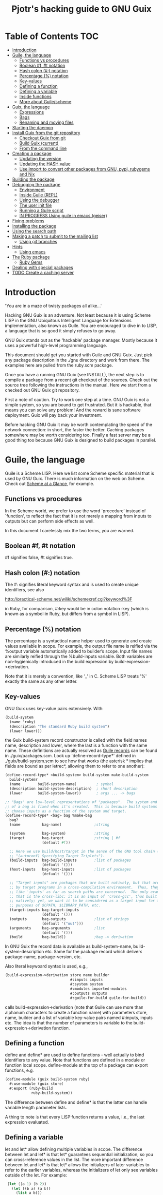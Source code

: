 #+TITLE: Pjotr's hacking guide to GNU Guix

* Table of Contents                                                     :TOC:
 - [[#introduction][Introduction]]
 - [[#guile-the-language][Guile, the language]]
     - [[#functions-vs-procedures][Functions vs procedures]]
     - [[#boolean-f-t-notation][Boolean #f, #t notation]]
     - [[#hash-colon--notation][Hash colon (#:) notation]]
     - [[#percentage--notation][Percentage (%) notation]]
     - [[#key-values][Key-values]]
     - [[#defining-a-function][Defining a function]]
     - [[#defining-a-variable][Defining a variable]]
     - [[#inside-functions][Inside functions]]
     - [[#more-about-guilescheme][More about Guile/scheme]]
 - [[#guix-the-language][Guix, the language]]
     - [[#expressions][Expressions]]
     - [[#bags][Bags]]
     - [[#renaming-and-moving-files][Renaming and moving files]]
 - [[#starting-the-daemon][Starting the daemon]]
 - [[#install-guix-from-the-git-repository][Install Guix from the git repository]]
     - [[#checkout-guix-from-git][Checkout Guix from git]]
     - [[#build-guix-current][Build Guix (current)]]
     - [[#from-the-command-line][From the command line]]
 - [[#creating-a-package][Creating a package]]
     - [[#updating-the-version][Updating the version]]
     - [[#updating-the-hash-value][Updating the HASH value]]
     - [[#use-import-to-convert-other-packages-from-gnu-pypi-rubygems-and-nix][Use import to convert other packages from GNU, pypi, rubygems and Nix]]
 - [[#building-the-package][Building the package]]
 - [[#debugging-the-package][Debugging the package]]
     - [[#environment][Environment]]
     - [[#inside-guile-repl][Inside Guile (REPL)]]
     - [[#using-the-debugger-][Using the debugger ]]
     - [[#the-user-init-file][The user init file]]
     - [[#running-a-guile-script][Running a Guile script]]
     - [[#in-progress-using-guile-in-emacs-geiser][IN PROGRESS Using guile in emacs (geiser)]]
 - [[#fixing-problems][Fixing problems]]
 - [[#installing-the-package][Installing the package]]
 - [[#using-the-search-path][Using the search path]]
 - [[#making-a-patch-to-submit-to-the-mailing-list][Making a patch to submit to the mailing list]]
     - [[#using-git-branches][Using git branches]]
 - [[#hints][Hints]]
     - [[#using-emacs][Using emacs]]
 - [[#the-ruby-package][The Ruby package]]
     - [[#ruby-gems][Ruby Gems]]
 - [[#dealing-with-special-packages][Dealing with special packages]]
 - [[#todo-create-a-caching-server][TODO Create a caching server]]

* Introduction

'You are in a maze of twisty packages all alike...'

Hacking GNU Guix is an adventure. Not least because it is using Scheme
LISP in the GNU Ubiquitous Intelligent Language for Extensions
implementation, also known as Guile. You are encouraged to dive in to
LISP, a language that is so good it simply refuses to go away.

GNU Guix stands out as the 'hackable' package manager. Mostly because
it uses a powerful high-level programming language.

This document should get you started with Guile and GNU Guix. Just pick
any package description in the ./gnu directory and work from there. The
examples here are pulled from the ruby.scm package.

Once you have a running GNU Guix (see INSTALL), the next step is to
compile a package from a recent git checkout of the sources. Check out
the source tree following the instructions in the manual. Here we
start from a checked out GNU Guix git repository.

First a note of caution. Try to work one step at a time. GNU Guix is not
a simple system, so you are bound to get frustrated. But it is hackable,
that means you can solve any problem! And the reward is sane software
deployment. Guix will pay back your investment.

Before hacking GNU Guix it may be worth contemplating the speed of the
network connection: in short, the faster the better. Caching packages
somewhere may be worth considering too. Finally a fast server may be a
good thing too because GNU Guix is designed to build packages in parallel.

* Guile, the language

Guile is a Scheme LISP. Here we list some Scheme specific material that is used
by GNU Guix. There is much information on the web on Scheme. Check out 
[[http://www.troubleshooters.com/codecorn/scheme_guile/hello.htm][Scheme at a Glance]], for example.

** Functions vs procedures

In the Scheme world, we prefer to use the word `procedure' instead of
`function', to reflect the fact that it is not merely a mapping from
inputs to outputs but can perform side effects as well.

In this document I carelessly mix the two terms, you are warned.

** Boolean #f, #t notation

#f signifies false, #t signifies true.

** Hash colon (#:) notation

The #: signifies literal keyword syntax and is used to 
create unique identifiers, see also

  http://practical-scheme.net/wiliki/schemexref.cgi?keyword%3F

in Ruby, for comparison, #:key would be in colon notation :key (which
is known as a symbol in Ruby, but differs from a symbol in LISP).

** Percentage (%) notation

The percentage is a syntactical name helper used to generate and
create values available in scope.  For example, the output file name
is reified via the %output variable automatically added to builder’s
scope. Input file names are similarly reified through the
%build-inputs variable. Both variables are non-hygienically introduced
in the build expression by build-expression->derivation.

Note that it is merely a convention, like '_' in C.  Scheme LISP treats '%'
exactly the same as any other letter.

** Key-values

GNU Guix uses key-value pairs extensively. With

#+begin_src scheme
  (build-system
    (name 'ruby)
    (description "The standard Ruby build system")
    (lower lower)))
#+end_src

the Guix build-system record constructor is called with the field
names name, description and lower, where the last is a function with
the same name. These definitions are actually resolved as [[http://www.scheme.com/tspl4/records.html][Guile
records]] can be found in ./guix/packages.scm.  Look up
'define-record-type*' defined in ./guix/build-system.scm to see how
that works (the asterisk * implies that fields are bound as per
letrec*, allowing them to refer to one another):

#+begin_src scheme
(define-record-type* <build-system> build-system make-build-system
  build-system?
  (name        build-system-name)         ; symbol
  (description build-system-description)  ; short description
  (lower       build-system-lower))       ; args ... -> bags

;; "Bags" are low-level representations of "packages".  The system and target
;; of a bag is fixed when it's created.  This is because build systems may
;; choose inputs as a function of the system and target.
(define-record-type* <bag> bag %make-bag
  bag?
  (name          bag-name)               ;string

  (system        bag-system)             ;string
  (target        bag-target              ;string | #f
                 (default #f))

  ;; Here we use build/host/target in the sense of the GNU tool chain (info
  ;; "(autoconf) Specifying Target Triplets").
  (build-inputs  bag-build-inputs        ;list of packages
                 (default '()))
  (host-inputs   bag-host-inputs         ;list of packages
                 (default '()))

  ;; "Target inputs" are packages that are built natively, but that are used
  ;; by target programs in a cross-compilation environment.  Thus, they act
  ;; like 'inputs' as far as search paths are concerned.  The only example of
  ;; that is the cross-libc: it is an input of 'cross-gcc', thus built
  ;; natively; yet, we want it to be considered as a target input for the
  ;; purposes of $CPATH, $LIBRARY_PATH, etc.
  (target-inputs bag-target-inputs
                 (default '()))
  (outputs       bag-outputs             ;list of strings
                 (default '("out")))
  (arguments     bag-arguments           ;list
                 (default '()))
  (build         bag-build))             ;bag -> derivation
#+end_src

In GNU Guix the record data is available as build-system-name,
build-system-description etc. Same for the package record which
delivers package-name, package-version, etc. 

Also literal keywoard syntax is used, e.g.,

#+begin_src scheme
  (build-expression->derivation store name builder
                                #:inputs inputs
                                #:system system
                                #:modules imported-modules
                                #:outputs outputs
                                #:guile-for-build guile-for-build))
#+end_src

calls build-expression->derivation (note that Guile can
use more than alphanum characters to create a function name) with
parameters store, name, builder and a list of variable key-value pairs
named #:inputs, inputs etc. The idea is that the number of parameters
is variable to the build-expression->derivation function.

** Defining a function

define and define* are used to define functions - well actually to
bind identifiers to any value. Note that functions are defined in a
module or function local scope. define-module at the top of a package
can export functions, e.g.

#+begin_src scheme
  (define-module (guix build-system ruby)
    #:use-module (guix store)
    #:export (ruby-build
              ruby-build-system))
#+end_src

The difference between define and define* is that the latter can handle
variable length parameter lists.

A thing to note is that every LISP function returns a value, i.e., the last
expression evaluated.

** Defining a variable

let and let* allow defining multiple variables in scope. The
difference between let and let* is that let* guarantees sequential
initialization, so you can cross-reference values in the list. The
more important difference between let and let* is that let* allows the
initializers of later variables to refer to the earlier variables,
whereas the initializers of let only see variables outside of the let.
For example:

#+begin_src scheme
      (let ((a 1) (b 2))
        (let ((b a) (a b))
          (list a b)))

     returns (2 1), but if the inner let is replaced with let*, then it
     will return (1 1).
#+end_src

** Inside functions

One thing to note is the extensive use of backquote in GNU
Guix. Backquote (quasiquote in Scheme LISP jargon) is like quote, but
selected subexpressions are evaluated. These are assigned with a
comma (an unquote), e.g.

#+begin_src scheme
       (ruby-build #:name ,name
                   #:source ,(match (assoc-ref inputs "source")
                               (((? derivation? source))
                                (derivation->output-path source))
                               ((source)
                                source)
                               (source
                                source))
                   #:system ,system
                   #:test-target ,test-target
                   #:tests? ,tests?
                   #:phases ,phases
#+end_src

Note match operator which is used for expression matching. Here 'source'
is matched to pull out the source path and generate a #:source key-value pair.

When ,@ is used (shorthand for unquote-splicing), e.g. in

#+begin_src scheme
         (host-inputs `(,@(if source
                              `(("source" ,source))
                              '())
                        ,@inputs

                        ;; Keep the standard inputs of 'gnu-build-system'.
                        ,@(standard-packages)))
#+end_src

it indicates an expression to be evaluated and the elements of the
returned list inserted (the resulting list is 'spliced in').

** More about Guile/scheme

Use your editor to jump to function definitions inside the GNU Guix
source tree. With emacs you can use 'ctags -R -e' in the base
directory and load the TAGS file.  Jump to a tag with M-x find-tag. If
that does not find the tag, look the function up in the Guile manual.

Guile/scheme is a minimalistic implementation of LISP (though Guile is
moderately large for a Scheme). This means it is pretty easy to learn
the language.  To read up on available functionality, read the Guile
manual online or in PDF. The procedure index contains all available
function calls for the language.

Running Guile stand-alone is easy using a command line REPL or inside emacs.
That allows you to play with language features, as well as call 
GNU Guix functionality directly.

* Guix, the language

GNU Guix is not a language per se. But as they say, LISP is used to
create a new language for every purpose (using macros). So here we
list some of the commonly used macros.

** Expressions

A good explanation of expressions (a derivation in Nix-speak) and how
they are implemented can be found on [[https://en.wikisource.org/wiki/Functional_Package_Management_with_Guix/Build_expressions_and_package_descriptions][Wikisource]]. Actually at the low 
level an expression returns a derivation variable or structure.

** Bags

Recently GNU Guix introduced bags as an intermediate form between packages
and derivations. A bag includes all the implicit inputs which is useful 
for processing.

** Renaming and moving files

Replace the install phase with a function that adds /bin to outputs
and makes sure to make the directory and copy a file named mpc123 into
bin:

#+begin_src scheme
    (alist-replace
     'install
     (lambda* (#:key outputs #:allow-other-keys)
       (let* ((out (assoc-ref outputs "out"))
              (bin (string-append out "/bin")))
         (mkdir-p bin)
         (copy-file (string-append bin "/mpc123") (string-append bin "/mpc123"))))
#+end_src

*** TODO show the newer 'modify-phases' syntax instead

* Starting the daemon

Do not forget to start the daemon

#+begin_src scheme
  guix-daemon --build-users-group=guix-builder
#+end_src

The daemon runs ar root, the actual build processes run as unprivileged users.

* Install Guix from the git repository

** Checkout Guix from git

Clone the Guix git repository with submodules (see ./INSTALL.org)

** Build Guix (current)

First build Guix from source so you can run guix from the
repository. See the section [[https://github.com/pjotrp/guix-notes/blob/master/INSTALL.org#building-gnu-guix-from-source-using-guix][Building GNU Guix from source]] in [[https://github.com/pjotrp/guix-notes/blob/master/INSTALL.org][INSTALL]].

** From the command line

Once you have Guix running you can pass it the path to the package repository:

#+begin_src sh
./pre-inst-env guix --load-path ./gnu 
#+end_src 
 
Mark comments:
        
I'm not sure what you're trying to do there.  When I run that command,
it says "unrecognized option '--load-path'".  Maybe you meant
something like this:

#+begin_src sh
  ./pre-inst-env guix package --load-path=./gnu [...]
#+end_src 

but that's not right either, because the <DIR> passed to --load-path
should be such that module (gnu packages foo) is located in
<DIR>/gnu/packages/foo.scm.  Anyway, it's not needed because
./pre-inst-env automatically adds the right paths to access the
packages within ./gnu/packages/*.scm.

* Creating a package
** Updating the version

The version is located in the package definition. E.g.

#+begin_src scheme
(define-public ruby-2.1
  (package (inherit ruby)
    (version "2.1.6")
    (source
     (origin
       (method url-fetch)
       (uri (string-append "http://cache.ruby-lang.org/pub/ruby/"
                           (version-major+minor version)
                           "/ruby-" version ".tar.bz2"))
       (sha256
        (base32
         "1r4bs8lfwsypbcf8j2lpv3by40729vp5mh697njizj97fjp644qy"))))
#+end_src

** Updating the HASH value

#+begin_src scheme
  guix download http://cache.ruby-lang.org/pub/ruby/2.1/ruby-2.1.3.tar.gz
#+end_src

** Use import to convert other packages from GNU, pypi, rubygems and Nix

Guix can read package definitions from other sources and write a Guix expression to stdout.
Make sure gnutls is installed (to avoid a JSON error) and

: guix package -i gnutls
: guix import pypi readline

prints out

#+begin_src scheme
(package
  (name "python-readline")
  (version "6.2.4.1")
  (source
    (origin
      (method url-fetch)
      (uri (string-append
             "https://pypi.python.org/packages/source/r/readline/readline-"
             version
             ".tar.gz"))
      (sha256
        (base32
          "01yi9cls19nglj0h172hhlf64chb0xj5rv1ca38yflpy7ph8c3z0"))))
  (build-system python-build-system)
  (inputs
    `(("python-setuptools" ,python-setuptools)))
  (home-page
    "http://github.com/ludwigschwardt/python-readline")
  (synopsis
    "The standard Python readline extension statically linked against the GNU readline library.")
  (description
    "The standard Python readline extension statically linked against the GNU readline library.")
  (license #f))
#+end_src scheme

** Dependencies

All software (except for the Linux kernel) depends on other software to build
or to run. Guix keeps track of them and by adding a dependency all underlying
dependencies get pulled in too. The build systems will pull in the usual dependencies,
but often you need to specify a few more. Guix understands the following inputs

1. *native-inputs*: required for building but not runtime - installing a
   package through a substitute won't install these inputs
2. *inputs*: installed in the store but not in the profile, as well as being
   present at build time
3. *propagated-inputs*: installed in the store and in the profile, as
   well as being present at build time

* Building the package

From a prebuilt guix in the source tree one can start with

#+begin_src scheme
  ./pre-inst-env guix package -A ruby
    ruby    1.8.7-p374      out     gnu/packages/ruby.scm:119:2
    ruby    2.1.6   out     gnu/packages/ruby.scm:91:2
    ruby    2.2.2   out     gnu/packages/ruby.scm:39:2
#+end_src

to see if the package compiles. Note that Guix contains three versions
of Ruby!  Next try the explicit package compile which should return
the destination

#+begin_src scheme
  ./pre-inst-env guix build -K -e '(@ (gnu packages ruby) ruby-2.1)' 
  /gnu/store/c13v73jxmj2nir2xjqaz5259zywsa9zi-ruby-2.1.6
#+end_src

* Debugging the package
** Environment

Before debugging it is important to have a clean environment. 

You can view the environment variable definitions Guix recommends with

: guix package --search-paths

Mine looks like:

#+begin_src sh
set|grep guix
  ACLOCAL_PATH=/home/pjotr/.guix-profile/share/aclocal
  BASH=/home/pjotr/.guix-profile/bin/bash
  CPATH=/home/pjotr/.guix-profile/include
  GUILE_LOAD_COMPILED_PATH=/home/pjotr/.guix-profile/share/guile/site/2.0
  GUILE_LOAD_PATH=/home/pjotr/.guix-profile/share/guile/site/2.0
  LIBRARY_PATH=/home/pjotr/.guix-profile/lib
  LOCPATH=/home/pjotr/.guix-profile/lib/locale
  PATH=/home/pjotr/.guix-profile/bin:/home/pjotr/.guix-profile/sbin
  PKG_CONFIG_PATH=/home/pjotr/.guix-profile/lib/pkgconfig
#+end_src

** Inside Guile (REPL)

With most packaging systems the only way to debug them is by sprinkling print
statements, using a debugger or hoping for the best (TM). The equivalent in
a guix expression would be, for example

#+begin_src scheme
 (pk 'ECHO (which "echo"))
#+end_src scheme

GNU Guix is written in scheme lisp with the GNU Guile interpreter/compiler. This means
code can be run and data can be inspected in the REPL.

From the command line with guile use the [[https://www.gnu.org/software/guile/manual/html_node/The-REPL.html][REPL]] like this:

#+begin_src scheme
  $ ./pre-inst-env guile
    GNU Guile 2.0.11
    Copyright (C) 1995-2014 Free Software Foundation, Inc.

  Enter `,help' for help.
  scheme@(guile-user)> 
  ;;; read-line support
  (use-modules (ice-9 readline))
  (activate-readline)
  ;;; help may come in useful
  ,help
  ;;; some LISP
  (define a 3)
  a
  ;;; $1 = 3
  ,pretty-print a
  ;;; $2 = 3
#+end_src 

Load guix (the leading comma interprets the command)

#+begin_src scheme
  ,use (gnu packages ruby)
  ,use (guix)
  ,use (guix build-system)
#+end_src

Note that the order of gnu/packages/ruby is simply the directory structure of the git
repository. Now start talking with the daemon

#+begin_src scheme
  (define s (open-connection))
  ruby
  ;;; $1 = #<package ruby-2.2.2 gnu/packages/ruby.scm:39 2ed9f00>
  ruby-2.1
  ;;; $1 = #<package ruby-2.1.6 gnu/packages/ruby.scm:91 36f10c0>
  (package-derivation s ruby)
  ;;; $2 = #<derivation /gnu/store/cvsq4yijavhv7vj7pk3ns0qmvvxdp935-ruby-2.2.2.drv => /gnu/store/66nc9miql9frizn0v02iq1siywsq65w5-ruby-2.2.2 3a9d7d0>
  ,pretty-print s
  ;;; $3 = #<build-daemon 256.14 32b7800>
#+end_src

*** Inspect package (and bag)

Let's inspect the package using the methods defined in guix/packages.scm

#+begin_src scheme
(define p ruby)
(package-name p)
;;; "ruby"
(package-inputs p)
;;; (("readline" #<package readline-6.3 gnu/packages/readline.scm:39 2aa2840>) 
;;; ("openssl" #<package openssl-1.0.2b gnu/packages/openssl.scm:30 2f15d80>) 
;;; ("libffi" #<package libffi-3.1 gnu/packages/libffi.scm:34 2b8b900>) 
;;; etc.
(package->bag p)
 

$22 = #<<bag> name: "ruby-2.2.2" system: "x86_64-linux" target: #f 
build-inputs: (
("source" #<origin "http://cache.ruby-lang.org/pub/ruby/2.2/ruby-2.2.2.tar.xz" 6az3luekwvyihzemdwa3zvzztftvpdbxbnte3kiockrsrekcirra () 36f28c0>)
("tar" #<package tar-1.28 gnu/packages/bootstrap.scm:145 3953540>)
("gzip" #<package gzip-1.6 gnu/packages/bootstrap.scm:145 39533c0>)
("bzip2" #<package bzip2-1.0.6 gnu/packages/bootstrap.scm:145 3953240>) 
("xz" #<package xz-5.0.4 gnu/packages/bootstrap.scm:145 39530c0>) 
("file" #<package file-5.22 gnu/packages/bootstrap.scm:145 395cf00>) 
("diffutils" #<package diffutils-3.3 gnu/packages/bootstrap.scm:145 395cd80>) 
("patch" #<package patch-2.7.5 gnu/packages/bootstrap.scm:145 395cc00>) 
("sed" #<package sed-4.2.2 gnu/packages/bootstrap.scm:145 395ca80>) 
("findutils" #<package findutils-4.4.2 gnu/packages/bootstrap.scm:145 395c900>)
("gawk" #<package gawk-4.1.1 gnu/packages/bootstrap.scm:145 395c780>)
("grep" #<package grep-2.21 gnu/packages/bootstrap.scm:145 39536c0>)
("coreutils" #<package coreutils-8.23 gnu/packages/bootstrap.scm:145 3953840>) 
("make" #<package make-4.1 gnu/packages/bootstrap.scm:145 3953a80>) 
("bash" #<package bash-4.3.33 gnu/packages/bootstrap.scm:145 3953e40>) 
("ld-wrapper" #<package ld-wrapper-0 gnu/packages/commencement.scm:644 39539c0>) 
("binutils" #<package binutils-2.25 gnu/packages/bootstrap.scm:145 394d3c0>) 
("gcc" #<package gcc-4.8.4 gnu/packages/commencement.scm:530 394d180>)
("libc" #<package glibc-2.21 gnu/packages/commencement.scm:454 394d600>) 
("locales" #<package glibc-utf8-locales-2.21 gnu/packages/commencement.scm:621 3953c00>)
) 
host-inputs: (
("readline" #<package readline-6.3 gnu/packages/readline.scm:39 2aa2840>)
("openssl" #<package openssl-1.0.2b gnu/packages/openssl.scm:30 2f15d80>) 
("libffi" #<package libffi-3.1 gnu/packages/libffi.scm:34 2b8b900>) 
("gdbm" #<package gdbm-1.11 gnu/packages/gdbm.scm:26 2b8b6c0>) 
("zlib" #<package zlib-1.2.7 gnu/packages/compression.scm:33 36f1c00>)
) 
target-inputs: () 
outputs: ("out") 
arguments: (#:system "x86_64-linux" #:test-target "test" #:parallel-tests? #f #:phases
(alist-cons-before (quote configure) (quote replace-bin-sh) 
  (lambda _ (substitute* (quote ("Makefile.in" "ext/pty/pty.c" "io.c"
"lib/mkmf.rb" "process.c" "test/rubygems/test_gem_ext_configure_builder.rb"
"test/rdoc/test_rdoc_parser.rb" "test/ruby/test_rubyoptions.rb"
"test/ruby/test_process.rb" "test/ruby/test_system.rb"
"tool/rbinstall.rb")) 
(("/bin/sh") (which "sh")))) %standard-phases)
)
build: #<procedure gnu-build (store name input-drvs #:key guile
outputs search-paths configure-flags make-flags out-of-source? tests?
test-target parallel-build? parallel-tests? patch-shebangs?
strip-binaries? strip-flags strip-directories validate-runpath? phases
locale system imported-modules modules substitutable?
allowed-references)>>
#+end_src scheme

where bag is the actual data that gets passed to the build system.

*** Store monad and G-expressions

Guix uses [[https://www.gnu.org/software/guix/manual/html_node/The-Store-Monad.html][monad to handle the store state]]. Read up on these and [[https://www.gnu.org/software/guix/manual/html_node/G_002dExpressions.html#G_002dExpressions][G-expressions]]
if you intend to hack Guix. To run a procedure within a Store do something like

#+begin_src scheme
,enter-store-monad
   (git-fetch ref 'sha256
                  (base32
                   "0yvkv7pnigvcifas3vcr8sk87xrrb8y9nh9v1yx2p43k0xz1q8vz")
                  "mypackage")
$4 = #<derivation /gnu/store/fmpk2sck6ny5dgyx12s539qcadzky24n-mypackage.drv => /gnu/store/k6q69arfmsm116a8hfkqqah
m0ddzacjc-mypackage 50b9e10>
#+end_src scheme

Here $4 is a derivation object, and calling ‘built-derivations’ starts
the build process

#+begin_src scheme
(built-derivations (list $4))
building path(s) `/gnu/store/fid19bds4rak2zn8pzfhrjdcpmqwhjn4-module-import'
building path(s) `/gnu/store/vf1pmac8yz2g0d4ln5ibwg0xaffdrnpq-module-import-compiled'
building path(s) `/gnu/store/k6q69arfmsm116a8hfkqqahm0ddzacjc-mypackage'
(...)
#+end_src scheme

#+begin_src scheme
  (run-with-store s
    (git-fetch ref ...))
#+end_src scheme

The principle of a monad is simply to handle `state' (here the store)
outside the called procedures (here the package builder). This
prevents passing around state parameters all the time leading to
simpler code. For a description of how monads can be implemented in
Guile, read [[http://okmij.org/ftp/Scheme/monad-in-Scheme.html][Chris Okasaki brilliant writeup `Monadic Programming in
Scheme']]. If you are a Ruby guy (like me) and want to understand
monads, read [[http://codon.com/refactoring-ruby-with-monads][Tom Stuart's more gentle `Refactoring Ruby with Monads']].

** Using the debugger 

It is also possible to [[https://www.gnu.org/software/guile/manual/html_node/Debug-Commands.html][step through code]] and view progress and the
contents of variables at every stage. The debugger comes with Guile by
default. You can set breakpoints and step through code with step,
next and finish.

** The user init file

You can set up an init file that gets loaded every time Guile gets
started in interactive mode. Mine contains:

#+begin_src scheme
;; Init file in ~/.guile

;;; read-line support
(use-modules (ice-9 readline))
 (activate-readline)
 
;;; GNU Guix
(use-modules (guix hash) (guix) (guix build-system))

#+end_src scheme

** Running a Guile script

Instead of using the Guile REPL is is also possible to run the code as
a [[https://www.gnu.org/software/guile/manual/html_node/Scripting-Examples.html#Scripting-Examples][script]]. Create a script:

#+begin_src scheme
(define-module (gnu packages mytest)
  #:use-module (gnu packages ruby)
  #:use-module (guix)
  )

(define s (open-connection))
(define p ruby-2.1)

(write (package->bag p))
(newline)(newline)
(write (string-append (package-name p) "-" (package-version p)))
#+end_src scheme

Run it as

: ./pre-inst-env guile -s test.scm
: (lots of info)
:
: "ruby-2.1.6"

** IN PROGRESS Using guile in emacs (geiser)

But the best thing, if you use Emacs, is to use Geiser, as noted in
‘HACKING’.  In addition to a REPL, it brings stuff like autodoc,
jump-to-definition, expression evaluation from the buffer, etc.

Install Geiser and add the guile path to ~/.emacs with

#+begin_src scheme
  (setq-default geiser-guile-load-path '("~/src/guix"))
#+end_src

Start geiser and you should be able to replicate above commands.

* Fixing problems

Compiling the package there may be build problems. cd into the build directory

#+begin_src scheme
  cd /tmp/nix-build-ruby-2.1.3.drv-0
#+end_src

and 

#+begin_src scheme
  . environment-variables
#+end_src

will recreate the build environment. Now you can see where the build stopped by running
commands.
  
* Installing the package

Once the build works you can use standard guix to install the package

#+begin_src scheme
  ./pre-inst-env guix package -i ruby
#+end_src

This will also build from the source tree and blindly merges that
directory into your profile, but lacks information for updates etc:

#+begin_src scheme
  ./pre-inst-env guix package -e '(@ (gnu packages ruby) ruby)'
#+end_src

#+begin_src scheme
  guix package -i $(guix build ruby)
#+end_src

Where (guix build ruby) is a LISP call which translates into a raw
path.  With the last example, passing a raw directory name to "guix
package -i" does not really know what package it is, so it just
blindly merges that directory into your profile. Later upgrades,
propagated inputs, and search-path advisories aren't handled
correctly.

* Using the search path

One can run:

:  GUIX_PROFILE=$HOME/.guix-profile . ~/.guix-profile/etc/profile

or

:  eval `guix package --search-paths`

See <http://www.gnu.org/software/guix/manual/html_node/Invoking-guix-package.html>.

And nowadays one can also use --search-paths=suffix or
--search-paths=prefix, for more flexibility.

* Making a patch to submit to the mailing list

Check the Guix guidelines [[https://www.gnu.org/software/guix/manual/html_node/Submitting-Patches.html#Submitting-Patches][first]].

A patch can be sent to the mailing list. Use git rebase --interactive
to merge and [[http://gitready.com/advanced/2009/02/10/squashing-commits-with-rebase.html][squash patches]] into one. E.g., 

: git rebase -i HEAD~4

Next use the GNU ChangeLog
format which is a header with a filewise change description:

#+begin_src scheme
  gnu: Add Ruby.
    
  * gnu/packages/ruby.scm (Ruby): New file.
  * guix/licenses.scm: Add Ruby license information.
#+end_src

Use git format-patch to send a patch to the mailing list.  

You can set up an environment to hack on Guix by entering the clone
directory and running

#+begin_src scheme
    guix environment guix
#+end_src

Then you can just run make to see if everything builds fine.  If it
does, make a commit with an appropriate commit message, e.g. by using
git rebase (see the guix manual) or by creating a diff between
branches (useful when there are conflicts etc.)

#+begin_src bash
git diff master > intermediate.patch
git checkout master
git checkout -b submit_branch
patch -p1 < intermediate.patch
git commit -a
#+end_src

and use

#+begin_src bash
    git format-patch -1
#+end_src

to generate a patch file, which you can then send to the Guix-devel
mailing list (guix-devel@gnu.org). To generate the last 2 patches use -2.

To change the last commit message do

: git commit --amend

Which creates a file 0001-gnu-patchname.patch.

Make sure tabs are turned into spaces. The emacs commands are
[[http://www.emacswiki.org/emacs/NoTabs][here]]. Lines should be broken (use M-q in emacs). And use the Emacs TAB
to find the right LISP indendation. 

To change credentials for the patch use the [[https://help.github.com/articles/setting-your-email-in-git/][git config]] command.

** Mail the patch

Initially you can mail the patch as an attachment to the mailing
list. But better is to mail it as it is with something like (I use two steps
to validate the mail and send it from a different mail server)

: cat 0001-*.patch |formail -t -I "To: guix-devel@gnu.org" -I "From: Pjotr Prins <pjotr.public12@thebird.nl>"> mail.patch
: cat ~/tmp/mail.patch|formail -s mail -t ; rm ~/tmp/mail.patch

after making sure the header contains something like

: From: Pjotr Prins <my.email>
: To: guix-devel <guix-devel@gnu.org>
: Subject: [PATCH]     gnu: Add ruby-libxml.
: 
:    * gnu/packages/ruby.scm (ruby-libxml): New variable.
: ---
: etc.

Note that GNU Guix wants one patch per variable. So submit packages
one at a time.

For more information see the official HACKING document in the Guix git
repo.

** Using git branches

It may be a good idea to keep the master branch in sync with that of Guix.
When adding something new checkout a branch first

: git checkout -b dev

Now to creat a patch to send to the mailing list do

: git commit -a -m 'My last commit'
: git checkout master
: git checkout -b submit
: git rebase --interactive dev

Squash the commits into one

** Dealing with the review process

When you write many patches that potentially depend on each other and
the review system get choked (the reviewers can't allways keep up) I
resort to a system where I develop patches in a separate source
repository. The patches I feed to the reviewers one at a time, so that
only when a patch gets accepted (or fully rejected) I send in the next
one. This is the most relaxed way of dealing with the GNU Guix patch
submission protocol. Remember that reviewers are people who put in
their spare time to to make sure GNU Guix is great. It can be annoying
when you disagree with a reviewer, but stay calm, be nice and try to
discuss the underlying issue. One example is the R-qtl thread.

One great advantage of handling one patch at a time is that it is much
easier to keep track with git and the mailing list. And because I have
a separate git tree, I can still use my own patches. For the separate
tree is makes sense to use a different name space (not the gnu
directory) and give the packages different names too - so that when
you overlap with the GNU Guix package tree there is no packaging
conflict. With the GeneNetwork tree we use the gn directory and
prepend package names with gn- so r-qtl becomes gn-r-qtl.

* Hints

Read the HACKING documentation in the Guix source tree.

There are also videos on hacking in gnu.org/s/guix. 

** Using emacs

Emacs has powerful support for editing LISP (unsurprisingly, perhaps).

*** Key binding

+ C-M-f and C-M-b move to forward/backward to matching braces

* The Ruby package
** Ruby Gems

The first Ruby gem support by GNU Guix is ruby-i18n (internationalization). The 
definition looked like

#+begin_src scheme
  (define-public ruby-i18n
  (package
    (name "ruby-i18n")
    (version "0.6.11")
    (source (origin
              (method url-fetch)
              (uri (string-append "https://github.com/svenfuchs/i18n/archive/v"
                                  version ".tar.gz"))
              (sha256
               (base32
                "1fdhnhh1p5g8vibv44d770z8nq208zrms3m2nswdvr54072y1m6k"))))
    (build-system ruby-build-system)
    (arguments
     '(#:tests? #f)) ; requires bundler
    (synopsis "Internationalization library for Ruby")
#+end_src

so it downloads the tar ball. The build system looks like

#+begin_src scheme
(define ruby-build-system
  (build-system
    (name 'ruby)
    (description "The standard Ruby build system")
    (lower lower)))
#+end_src

which creates an expression using the standard build-system and the 
local lower function.

When you install it says

#+begin_src scheme
  The following environment variable definitions may be needed:
   export GEM_PATH="/home/pjotr/.guix-profile/lib/ruby/gems/2.1.3"
#+end_src

which contains

#+begin_src scheme
  ls /home/pjotr/.guix-profile/lib/ruby/gems/2.1.3/gems/i18n-0.6.11/
    gemfiles  lib  MIT-LICENSE  README.md  test
#+end_src
* Dealing with special packages

Some packages won't make it into GNU Guix. 

If you have need a special section, simply create a directory with
packages and add them to the GUIX_PACKAGE_PATH:

: export GUIX_PACKAGE_PATH="~/code/guix-special"

this is also useful for packages that are in Guix but that you would
like to customize, for instance with a different set of dependencies
or different build flags. Make sure it is a full module, a simple
module would be:

#+begin_src scheme
(define-module (pylmm)
  #:use-module ((guix licenses) #:prefix license:)
  #:use-module (gnu packages)
  #:use-module (gnu packages python)
  #:use-module (guix download)
  #:use-module (guix packages)
  #:use-module (guix git-download)
  #:use-module (guix utils)
  #:use-module (guix build-system gnu)
  #:use-module (guix build-system python)
  #:use-module (guix build-system trivial)
  #:use-module (srfi srfi-1))

(define-public python-pylmm
  (package
    (name "python-pylmm")
    (version "1.0.0")
    (source
     (origin
       (method url-fetch)
       (uri (string-append
             "https://pypi.python.org/packages/source/p/pylmm/pylmm-"
             version ".tar.gz"))
       (sha256
        (base32 "0bzl9f9g34dlhwf09i3fdv7dqqzf2iq0w7d6c2bafx1nla98qfbh"))))
    (build-system python-build-system)
    (arguments '(#:tests? #f))
    (native-inputs
     `(("python-setuptools" ,python-setuptools)))
    (home-page "https://github.com/genenetwork/pylmm_gn2")
    (synopsis "Python LMM resolver")
    (description
      "Python LMM resolver")
    (license license:gpl-3)))

(define-public python2-pylmm
  (package-with-python2 python-pylmm))
#+end_src scheme

Save it as a file named pylmm.scm (the name of the module!) and add the path

: env GUIX_PACKAGE_PATH=~/python/pylmm_gn2/guix guix package -A python-pylmm 
:   python-pylmm    1.0.0   out     ~/python/pylmm_gn2/guix/pylmm.scm:15:2

* TODO Create a caching server

The Guix daemon contains a build server. It also can distribute built binaries.

